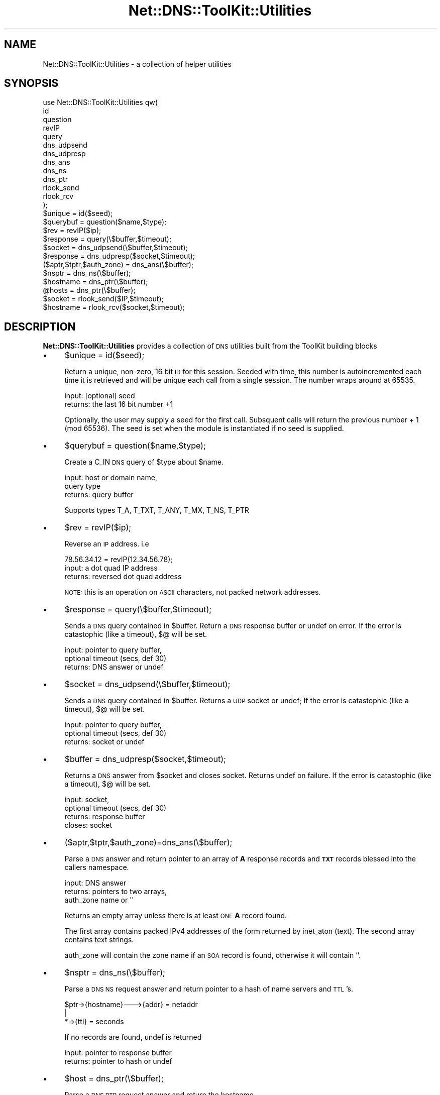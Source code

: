 .\" Automatically generated by Pod::Man 4.14 (Pod::Simple 3.40)
.\"
.\" Standard preamble:
.\" ========================================================================
.de Sp \" Vertical space (when we can't use .PP)
.if t .sp .5v
.if n .sp
..
.de Vb \" Begin verbatim text
.ft CW
.nf
.ne \\$1
..
.de Ve \" End verbatim text
.ft R
.fi
..
.\" Set up some character translations and predefined strings.  \*(-- will
.\" give an unbreakable dash, \*(PI will give pi, \*(L" will give a left
.\" double quote, and \*(R" will give a right double quote.  \*(C+ will
.\" give a nicer C++.  Capital omega is used to do unbreakable dashes and
.\" therefore won't be available.  \*(C` and \*(C' expand to `' in nroff,
.\" nothing in troff, for use with C<>.
.tr \(*W-
.ds C+ C\v'-.1v'\h'-1p'\s-2+\h'-1p'+\s0\v'.1v'\h'-1p'
.ie n \{\
.    ds -- \(*W-
.    ds PI pi
.    if (\n(.H=4u)&(1m=24u) .ds -- \(*W\h'-12u'\(*W\h'-12u'-\" diablo 10 pitch
.    if (\n(.H=4u)&(1m=20u) .ds -- \(*W\h'-12u'\(*W\h'-8u'-\"  diablo 12 pitch
.    ds L" ""
.    ds R" ""
.    ds C` ""
.    ds C' ""
'br\}
.el\{\
.    ds -- \|\(em\|
.    ds PI \(*p
.    ds L" ``
.    ds R" ''
.    ds C`
.    ds C'
'br\}
.\"
.\" Escape single quotes in literal strings from groff's Unicode transform.
.ie \n(.g .ds Aq \(aq
.el       .ds Aq '
.\"
.\" If the F register is >0, we'll generate index entries on stderr for
.\" titles (.TH), headers (.SH), subsections (.SS), items (.Ip), and index
.\" entries marked with X<> in POD.  Of course, you'll have to process the
.\" output yourself in some meaningful fashion.
.\"
.\" Avoid warning from groff about undefined register 'F'.
.de IX
..
.nr rF 0
.if \n(.g .if rF .nr rF 1
.if (\n(rF:(\n(.g==0)) \{\
.    if \nF \{\
.        de IX
.        tm Index:\\$1\t\\n%\t"\\$2"
..
.        if !\nF==2 \{\
.            nr % 0
.            nr F 2
.        \}
.    \}
.\}
.rr rF
.\" ========================================================================
.\"
.IX Title "Net::DNS::ToolKit::Utilities 3"
.TH Net::DNS::ToolKit::Utilities 3 "2011-11-05" "perl v5.32.0" "User Contributed Perl Documentation"
.\" For nroff, turn off justification.  Always turn off hyphenation; it makes
.\" way too many mistakes in technical documents.
.if n .ad l
.nh
.SH "NAME"
Net::DNS::ToolKit::Utilities \- a collection of helper utilities
.SH "SYNOPSIS"
.IX Header "SYNOPSIS"
.Vb 10
\&  use Net::DNS::ToolKit::Utilities qw(
\&        id
\&        question  
\&        revIP   
\&        query  
\&        dns_udpsend
\&        dns_udpresp
\&        dns_ans
\&        dns_ns
\&        dns_ptr
\&        rlook_send
\&        rlook_rcv
\&  );
\&
\&  $unique = id($seed);
\&  $querybuf = question($name,$type);
\&  $rev = revIP($ip);
\&  $response = query(\e$buffer,$timeout);
\&  $socket = dns_udpsend(\e$buffer,$timeout);
\&  $response = dns_udpresp($socket,$timeout);
\&  ($aptr,$tptr,$auth_zone) = dns_ans(\e$buffer);
\&  $nsptr = dns_ns(\e$buffer);
\&  $hostname = dns_ptr(\e$buffer);
\&  @hosts = dns_ptr(\e$buffer);
\&  $socket = rlook_send($IP,$timeout);
\&  $hostname = rlook_rcv($socket,$timeout);
.Ve
.SH "DESCRIPTION"
.IX Header "DESCRIPTION"
\&\fBNet::DNS::ToolKit::Utilities\fR provides a collection of \s-1DNS\s0 utilities
built from the ToolKit building blocks
.IP "\(bu" 4
\&\f(CW$unique\fR = id($seed);
.Sp
Return a unique, non-zero, 16 bit \s-1ID\s0 for this session. Seeded with time, this number is
autoincremented each time it is retrieved and will be unique each call from
a single session. The number wraps around at 65535.
.Sp
.Vb 2
\&  input:        [optional] seed
\&  returns:      the last 16 bit number +1
.Ve
.Sp
Optionally, the user may supply a seed for the first call. Subsquent calls
will return the previous number + 1 (mod 65536). The seed is set when the module is
instantiated if no seed is supplied.
.IP "\(bu" 4
\&\f(CW$querybuf\fR = question($name,$type);
.Sp
Create a C_IN \s-1DNS\s0 query of \f(CW$type\fR about \f(CW$name\fR.
.Sp
.Vb 3
\&  input:        host or domain name,
\&                query type
\&  returns:      query buffer
.Ve
.Sp
Supports types T_A, T_TXT, T_ANY, T_MX, T_NS, T_PTR
.IP "\(bu" 4
\&\f(CW$rev\fR = revIP($ip);
.Sp
Reverse an \s-1IP\s0 address. i.e
.Sp
.Vb 1
\&  78.56.34.12 = revIP(12.34.56.78);
\&
\&  input:        a dot quad IP address
\&  returns:      reversed dot quad address
.Ve
.Sp
\&\s-1NOTE:\s0 this is an operation on \s-1ASCII\s0 characters, not packed network
addresses.
.IP "\(bu" 4
\&\f(CW$response\fR = query(\e$buffer,$timeout);
.Sp
Sends a \s-1DNS\s0 query contained in \f(CW$buffer\fR. Return a \s-1DNS\s0
response buffer or undef on error. If the error is catastophic (like a
timeout), $@ will be set.
.Sp
.Vb 3
\&  input:        pointer to query buffer,
\&                optional timeout (secs, def 30)
\&  returns:      DNS answer or undef
.Ve
.IP "\(bu" 4
\&\f(CW$socket\fR = dns_udpsend(\e$buffer,$timeout);
.Sp
Sends a \s-1DNS\s0 query contained in \f(CW$buffer\fR. Returns a \s-1UDP\s0 socket or undef;
If the error is catastophic (like a timeout), $@ will be set.
.Sp
.Vb 3
\&  input:        pointer to query buffer,
\&                optional timeout (secs, def 30)
\&  returns:      socket or undef
.Ve
.IP "\(bu" 4
\&\f(CW$buffer\fR = dns_udpresp($socket,$timeout);
.Sp
Returns a \s-1DNS\s0 answer from \f(CW$socket\fR and closes socket. Returns undef on
failure. If the error is catastophic (like a timeout), $@ will be set.
.Sp
.Vb 3
\&  input:        socket,
\&                optional timeout (secs, def 30)
\&  returns:      response buffer
\&
\&  closes:       socket
.Ve
.IP "\(bu" 4
($aptr,$tptr,$auth_zone)=dns_ans(\e$buffer);
.Sp
Parse a \s-1DNS\s0 answer and return pointer to an array of \fBA\fR response records
and \fB\s-1TXT\s0\fR records blessed into the callers namespace.
.Sp
.Vb 3
\&  input:        DNS answer
\&  returns:      pointers to two arrays,
\&                auth_zone name or \*(Aq\*(Aq
.Ve
.Sp
Returns an empty array unless there is at least \s-1ONE\s0 \fBA\fR record found.
.Sp
The first array contains packed IPv4 addresses of the form
returned by inet_aton (text). The second array contains text strings.
.Sp
auth_zone will contain the zone name if an \s-1SOA\s0 record is found, otherwise
it will contain ''.
.IP "\(bu" 4
\&\f(CW$nsptr\fR = dns_ns(\e$buffer);
.Sp
Parse a \s-1DNS NS\s0 request answer and return pointer to a hash of name servers
and \s-1TTL\s0's.
.Sp
.Vb 3
\&  $ptr\->{hostname}\-\-\->{addr} = netaddr
\&                   |
\&                   *\->{ttl}  = seconds
.Ve
.Sp
If no records are found, undef is returned
.Sp
.Vb 2
\&  input:        pointer to response buffer
\&  returns:      pointer to hash or undef
.Ve
.IP "\(bu" 4
\&\f(CW$host\fR = dns_ptr(\e$buffer);
.Sp
Parse a \s-1DNS PTR\s0 request answer and return the hostname
.Sp
If no records are found, undef or an empty array is returned
.Sp
.Vb 2
\&  input:        pointer to response buffer
\&  returns:      host name or array of hosts
.Ve
.IP "\(bu" 4
\&\f(CW$socket\fR = rlook_send($IP,$timeout);
.Sp
Send a query for reverse lookup of \f(CW$IP\fR 
and return the receive socket handle.
.Sp
.Vb 3
\&  input:        dotquad IP address,
\&                optional timeout (sec, def 30)
\&  return:       socket or undef
.Ve
.IP "\(bu" 4
\&\f(CW$hostname\fR = rlook_rcv($socket,$timeout);
.Sp
Receive \s-1DNS\s0 response, parse for hostname, close socket;
.Sp
.Vb 3
\&  input:        receive socket,
\&                optional timeout (sec, def 30)
\&  return:       hostname text or undef
.Ve
.SH "DEPENDENCIES"
.IX Header "DEPENDENCIES"
.Vb 4
\&        IO::Socket
\&        Net::DNS::Codes
\&        Net::DNS::ToolKit
\&        Net::DNS::ToolKit::RR
.Ve
.SH "EXPORT"
.IX Header "EXPORT"
.Vb 1
\&        none by default
.Ve
.SH "EXPORT_OK"
.IX Header "EXPORT_OK"
.Vb 11
\&        id   
\&        question
\&        revIP
\&        query
\&        dns_udpsend
\&        dns_udpresp
\&        dns_ans
\&        dns_ns
\&        dns_ptr
\&        rlook_send
\&        rlook_rcv
.Ve
.SH "COPYRIGHT"
.IX Header "COPYRIGHT"
.SH "COPYRIGHT"
.IX Header "COPYRIGHT"
.Vb 1
\&    Copyright 2003 \- 2011, Michael Robinton <michael@bizsystems.com>
.Ve
.PP
Michael Robinton <michael@bizsystems.com>
.PP
All rights reserved.
.PP
This program is free software; you can redistribute it and/or modify
it under the terms of either:
.PP
.Vb 3
\&  a) the GNU General Public License as published by the Free
\&  Software Foundation; either version 2, or (at your option) any
\&  later version, or
\&
\&  b) the "Artistic License" which comes with this distribution.
.Ve
.PP
This program is distributed in the hope that it will be useful,
but \s-1WITHOUT ANY WARRANTY\s0; without even the implied warranty of 
\&\s-1MERCHANTABILITY\s0 or \s-1FITNESS FOR A PARTICULAR PURPOSE.\s0  See either    
the \s-1GNU\s0 General Public License or the Artistic License for more details.
.PP
You should have received a copy of the Artistic License with this
distribution, in the file named \*(L"Artistic\*(R".  If not, I'll be glad to provide
one.
.PP
You should also have received a copy of the \s-1GNU\s0 General Public License
along with this program in the file named \*(L"Copying\*(R". If not, write to the
.PP
.Vb 3
\&        Free Software Foundation, Inc.                        
\&        59 Temple Place, Suite 330
\&        Boston, MA  02111\-1307, USA
.Ve
.PP
or visit their web page on the internet at:
.PP
.Vb 1
\&        http://www.gnu.org/copyleft/gpl.html.
.Ve
.SH "AUTHOR"
.IX Header "AUTHOR"
Michael Robinton <michael@bizsystems.com>
.SH "SEE ALSO"
.IX Header "SEE ALSO"
Net::DNS::Codes, Net::DNS::ToolKit, Net::DNS::ToolKit::RR,

